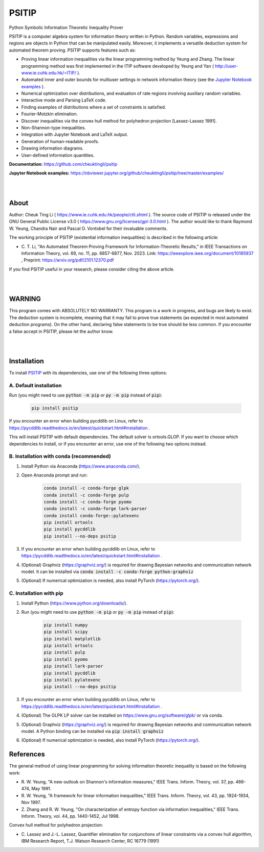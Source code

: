 PSITIP
======

Python Symbolic Information Theoretic Inequality Prover

PSITIP is a computer algebra system for information theory written in Python. Random variables, expressions and regions are objects in Python that can be manipulated easily. Moreover, it implements a versatile deduction system for automated theorem proving. PSITIP supports features such as:

- Proving linear information inequalities via the linear programming method by Yeung and Zhang. The linear programming method was first implemented in the ITIP software developed by Yeung and Yan ( http://user-www.ie.cuhk.edu.hk/~ITIP/ ).

- Automated inner and outer bounds for multiuser settings in network information theory (see the `Jupyter Notebook examples <https://nbviewer.jupyter.org/github/cheuktingli/psitip/tree/master/examples/>`_ ).

- Numerical optimization over distributions, and evaluation of rate regions involving auxiliary random variables.

- Interactive mode and Parsing LaTeX code.

- Finding examples of distributions where a set of constraints is satisfied.

- Fourier-Motzkin elimination.

- Discover inequalities via the convex hull method for polyhedron projection [Lassez-Lassez 1991].

- Non-Shannon-type inequalities.

- Integration with Jupyter Notebook and LaTeX output.

- Generation of human-readable proofs.

- Drawing information diagrams.

- User-defined information quantities. 


**Documentation:** https://github.com/cheuktingli/psitip

**Jupyter Notebook examples:** https://nbviewer.jupyter.org/github/cheuktingli/psitip/tree/master/examples/




|
|

About
~~~~~

Author: Cheuk Ting Li ( https://www.ie.cuhk.edu.hk/people/ctli.shtml ). The source code of PSITIP is released under the GNU General Public License v3.0 ( https://www.gnu.org/licenses/gpl-3.0.html ). The author would like to thank Raymond W. Yeung, Chandra Nair and Pascal O. Vontobel for their invaluable comments.

The working principle of PSITIP (existential information inequalities) is described in the following article:

- \C. T. Li, "An Automated Theorem Proving Framework for Information-Theoretic Results," in IEEE Transactions on Information Theory, vol. 69, no. 11, pp. 6857-6877, Nov. 2023. Link: https://ieeexplore.ieee.org/document/10185937 , Preprint: https://arxiv.org/pdf/2101.12370.pdf

If you find PSITIP useful in your research, please consider citing the above article.


|
|


WARNING
~~~~~~~

This program comes with ABSOLUTELY NO WARRANTY. This program is a work in progress, and bugs are likely to exist. The deduction system is incomplete, meaning that it may fail to prove true statements (as expected in most automated deduction programs). On the other hand, declaring false statements to be true should be less common. If you encounter a false accept in PSITIP, please let the author know.

|
|


Installation
~~~~~~~~~~~~

To install `PSITIP <https://pypi.org/project/psitip/>`_ with its dependencies, use one of the following three options:

A. Default installation
-----------------------

Run (you might need to use :code:`python -m pip` or :code:`py -m pip` instead of :code:`pip`):

    .. code:: text

        pip install psitip


If you encounter an error when building pycddlib on Linux, refer to https://pycddlib.readthedocs.io/en/latest/quickstart.html#installation .

This will install PSITIP with default dependencies. The default solver is ortools.GLOP. If you want to choose which dependencies to install, or if you encounter an error, use one of the following two options instead.



B. Installation with conda (recommended)
----------------------------------------

1. Install Python via Anaconda (https://www.anaconda.com/).

2. Open Anaconda prompt and run:

    .. code:: text

        conda install -c conda-forge glpk
        conda install -c conda-forge pulp
        conda install -c conda-forge pyomo
        conda install -c conda-forge lark-parser
        conda install conda-forge::pylatexenc
        pip install ortools
        pip install pycddlib
        pip install --no-deps psitip

3. If you encounter an error when building pycddlib on Linux, refer to https://pycddlib.readthedocs.io/en/latest/quickstart.html#installation .

4. (Optional) Graphviz (https://graphviz.org/) is required for drawing Bayesian networks and communication network model. It can be installed via :code:`conda install -c conda-forge python-graphviz`

5. (Optional) If numerical optimization is needed, also install PyTorch (https://pytorch.org/).


C. Installation with pip
------------------------

1. Install Python (https://www.python.org/downloads/).

2. Run (you might need to use :code:`python -m pip` or :code:`py -m pip` instead of :code:`pip`):

    .. code:: text

        pip install numpy
        pip install scipy
        pip install matplotlib
        pip install ortools
        pip install pulp
        pip install pyomo
        pip install lark-parser
        pip install pycddlib
        pip install pylatexenc
        pip install --no-deps psitip

3. If you encounter an error when building pycddlib on Linux, refer to https://pycddlib.readthedocs.io/en/latest/quickstart.html#installation .

4. (Optional) The GLPK LP solver can be installed on https://www.gnu.org/software/glpk/ or via conda.

5. (Optional) Graphviz (https://graphviz.org/) is required for drawing Bayesian networks and communication network model. A Python binding can be installed via :code:`pip install graphviz`

6. (Optional) If numerical optimization is needed, also install PyTorch (https://pytorch.org/).




References
~~~~~~~~~~

The general method of using linear programming for solving information 
theoretic inequality is based on the following work:

- \R. W. Yeung, "A new outlook on Shannon's information measures," IEEE Trans. Inform. Theory, vol. 37, pp. 466-474, May 1991.

- \R. W. Yeung, "A framework for linear information inequalities," IEEE Trans. Inform. Theory, vol. 43, pp. 1924-1934, Nov 1997.

- \Z. Zhang and R. W. Yeung, "On characterization of entropy function via information inequalities," IEEE Trans. Inform. Theory, vol. 44, pp. 1440-1452, Jul 1998.


Convex hull method for polyhedron projection:

- \C. Lassez and J.-L. Lassez, Quantifier elimination for conjunctions of linear constraints via a convex hull algorithm, IBM Research Report, T.J. Watson Research Center, RC 16779 (1991)


